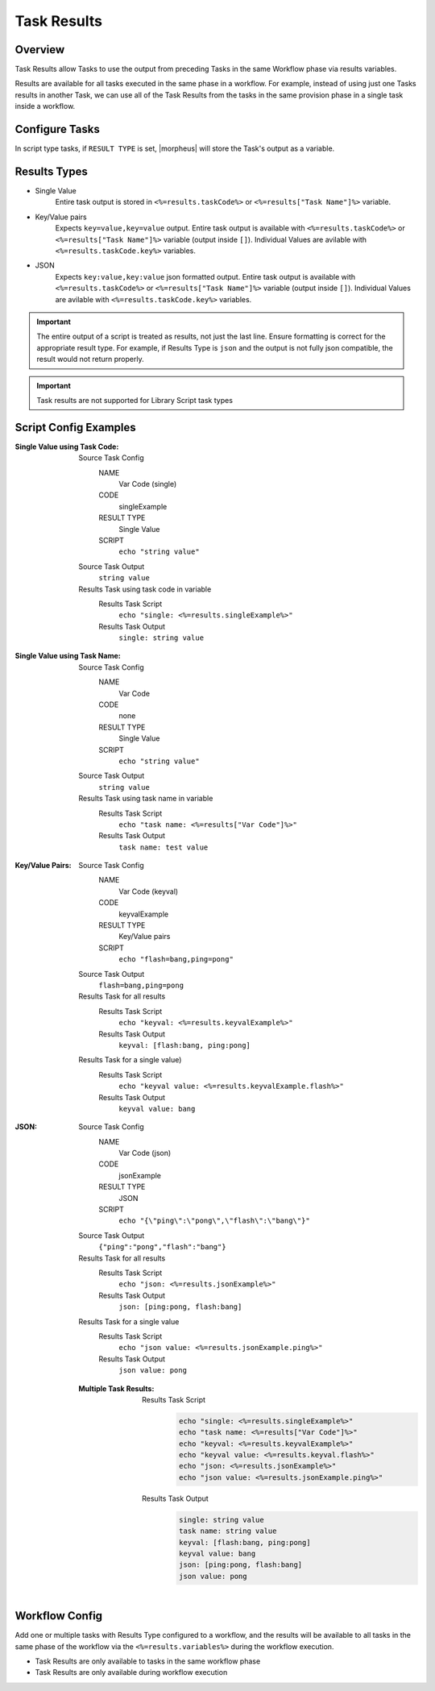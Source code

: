 Task Results
^^^^^^^^^^^^

Overview
`````````
Task Results allow Tasks to use the output from preceding Tasks in the same Workflow phase via results variables.

Results are available for all tasks executed in the same phase in a workflow. For example, instead of using just one Tasks results in another Task, we can use all of the Task Results from the tasks in the same provision phase in a single task inside a workflow.

Configure Tasks
```````````````
In script type tasks, if ``RESULT TYPE`` is set, |morpheus| will store the Task's output as a variable.

Results Types
`````````````

- Single Value
   Entire task output is stored in ``<%=results.taskCode%>`` or ``<%=results["Task Name"]%>`` variable.
- Key/Value pairs
   Expects ``key=value,key=value`` output. Entire task output is available with ``<%=results.taskCode%>`` or ``<%=results["Task Name"]%>`` variable (output inside ``[]``). Individual Values are avilable with ``<%=results.taskCode.key%>`` variables.
- JSON
   Expects ``key:value,key:value`` json formatted output. Entire task output is available with ``<%=results.taskCode%>`` or ``<%=results["Task Name"]%>`` variable (output inside ``[]``). Individual Values are avilable with ``<%=results.taskCode.key%>`` variables.

.. important:: The entire output of a script is treated as results, not just the last line. Ensure formatting is correct for the appropriate result type. For example, if Results Type is ``json`` and the output is not fully json compatible, the result would not return properly.

.. important:: Task results are not supported for Library Script task types

Script Config Examples
``````````````````````

:Single Value using Task Code:
  Source Task Config
    NAME
      Var Code (single)
    CODE
      singleExample
    RESULT TYPE
      Single Value
    SCRIPT
      ``echo "string value"``
  Source Task Output
    ``string value``
  Results Task using task code in variable
    Results Task Script
      ``echo "single: <%=results.singleExample%>"``
    Results Task Output
      ``single: string value``

:Single Value using Task Name:
  Source Task Config
    NAME
      Var Code
    CODE
      none
    RESULT TYPE
      Single Value
    SCRIPT
      ``echo "string value"``
  Source Task Output
    ``string value``
  Results Task using task name in variable
    Results Task Script
      ``echo "task name: <%=results["Var Code"]%>"``
    Results Task Output
      ``task name: test value``


:Key/Value Pairs:
  Source Task Config
    NAME
      Var Code (keyval)
    CODE
      keyvalExample
    RESULT TYPE
      Key/Value pairs
    SCRIPT
      ``echo "flash=bang,ping=pong"``
  Source Task Output
    ``flash=bang,ping=pong``
  Results Task for all results
    Results Task Script
      ``echo "keyval: <%=results.keyvalExample%>"``
    Results Task Output
      ``keyval: [flash:bang, ping:pong]``
  Results Task for a single value)
    Results Task Script
      ``echo "keyval value: <%=results.keyvalExample.flash%>"``
    Results Task Output
      ``keyval value: bang``

:JSON:
  Source Task Config
    NAME
      Var Code (json)
    CODE
      jsonExample
    RESULT TYPE
      JSON
    SCRIPT
      ``echo "{\"ping\":\"pong\",\"flash\":\"bang\"}"``
  Source Task Output
    ``{"ping":"pong","flash":"bang"}``
  Results Task for all results
    Results Task Script
      ``echo "json: <%=results.jsonExample%>"``
    Results Task Output
      ``json: [ping:pong, flash:bang]``
  Results Task for a single value
    Results Task Script
      ``echo "json value: <%=results.jsonExample.ping%>"``
    Results Task Output
      ``json value: pong``

  :Multiple Task Results:
    Results Task Script
       .. code-block:: bash

          echo "single: <%=results.singleExample%>"
          echo "task name: <%=results["Var Code"]%>"
          echo "keyval: <%=results.keyvalExample%>"
          echo "keyval value: <%=results.keyval.flash%>"
          echo "json: <%=results.jsonExample%>"
          echo "json value: <%=results.jsonExample.ping%>"

    Results Task Output
       .. code-block:: bash

          single: string value
          task name: string value
          keyval: [flash:bang, ping:pong]
          keyval value: bang
          json: [ping:pong, flash:bang]
          json value: pong

Workflow Config
```````````````

Add one or multiple tasks with Results Type configured to a workflow, and the results will be available to all tasks in the same phase of the workflow via the ``<%=results.variables%>`` during the workflow execution.

- Task Results are only available to tasks in the same workflow phase
- Task Results are only available during workflow execution
